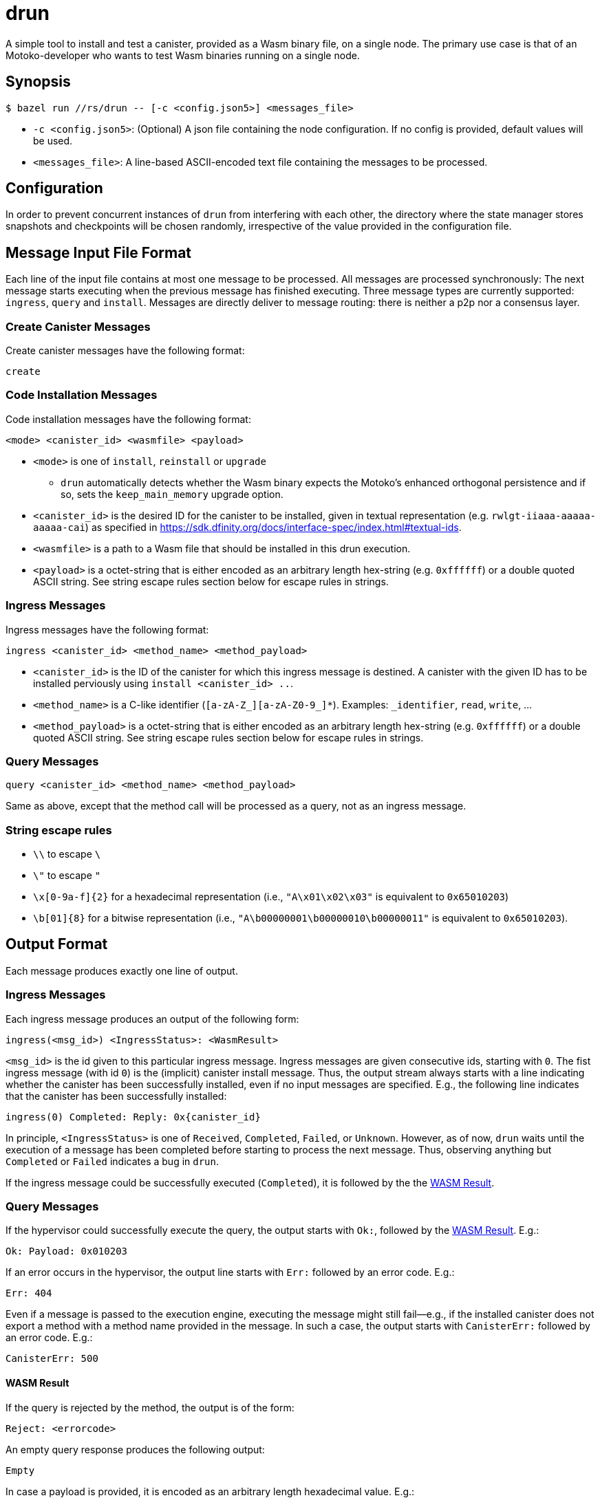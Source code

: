 = drun

A simple tool to install and test a canister, provided as a Wasm binary file, on a single node. The
primary use case is that of an Motoko-developer who wants to test Wasm binaries running on a single
node.

== Synopsis

[source,shell]
....
$ bazel run //rs/drun -- [-c <config.json5>] <messages_file>
....

* `-c <config.json5>`: (Optional) A json file containing the node configuration. If no config is
provided, default values will be used.
* `<messages_file>`: A line-based ASCII-encoded text file containing the messages to be processed.

== Configuration

In order to prevent concurrent instances of `drun` from interfering with each other, the directory
where the state manager stores snapshots and checkpoints will be chosen randomly, irrespective of
the value provided in the configuration file.

== Message Input File Format

Each line of the input file contains at most one message to be processed. All messages are processed
synchronously: The next message starts executing when the previous message has finished executing.
Three message types are currently supported: `ingress`, `query` and `install`. Messages are directly
deliver to message routing: there is neither a p2p nor a consensus layer.

=== Create Canister Messages

Create canister messages have the following format:

----
create
----

=== Code Installation Messages

Code installation messages have the following format:

----
<mode> <canister_id> <wasmfile> <payload>
----

* `<mode>` is one of `install`, `reinstall` or `upgrade`
- `drun` automatically detects whether the Wasm binary expects the Motoko's enhanced orthogonal persistence and if so, sets the `keep_main_memory` upgrade option.

* `<canister_id>` is the desired ID for the canister to be installed, given in textual
representation (e.g. `rwlgt-iiaaa-aaaaa-aaaaa-cai`) as specified in https://sdk.dfinity.org/docs/interface-spec/index.html#textual-ids.

* `<wasmfile>` is a path to a Wasm file that should be installed in this drun execution.

* `<payload>` is a octet-string that is either encoded as an arbitrary length hex-string
(e.g. `0xffffff`) or a double quoted ASCII string. See string escape rules
section below for escape rules in strings.

=== Ingress Messages

Ingress messages have the following format:

----
ingress <canister_id> <method_name> <method_payload>
----

* `<canister_id>` is the ID of the canister for which this ingress message is destined. A canister
with the given ID has to be installed perviously using `install <canister_id> ..`.

* `<method_name>` is a C-like identifier (`[a-zA-Z_][a-zA-Z0-9_]*`). Examples: `_identifier`,
`read`, `write`, ...

* `<method_payload>` is a octet-string that is either encoded as an arbitrary length hex-string
(e.g. `0xffffff`) or a double quoted ASCII string. See string escape rules
section below for escape rules in strings.

=== Query Messages

----
query <canister_id> <method_name> <method_payload>
----

Same as above, except that the method call will be processed as a query, not as an ingress message.

=== String escape rules

** `\\` to escape `\`
** `\"` to escape `"`
** `\x[0-9a-f]{2}` for a hexadecimal representation (i.e., ``"A\x01\x02\x03"``  is equivalent to
`0x65010203`)
** `\b[01]{8}` for a bitwise representation (i.e., `"A\b00000001\b00000010\b00000011"` is equivalent
to `0x65010203`).

== Output Format

Each message produces exactly one line of output.

=== Ingress Messages

Each ingress message produces an output of the following form:
----
ingress(<msg_id>) <IngressStatus>: <WasmResult>
----

`<msg_id>` is the id given to this particular ingress message. Ingress messages are given
consecutive ids, starting with `0`. The fist ingress message (with id `0`) is the (implicit)
canister install message. Thus, the output stream always starts with a line indicating whether the
canister has been successfully installed, even if no input messages are specified. E.g., the
following line indicates that the canister has been successfully installed:

----
ingress(0) Completed: Reply: 0x{canister_id}
----

In principle, `<IngressStatus>` is one of `Received`, `Completed`, `Failed`, or `Unknown`. However,
as of now, `drun` waits until the execution of a message has been completed before starting to
process the next message. Thus, observing anything but `Completed` or `Failed` indicates a bug in
`drun`.

If the ingress message could be successfully executed (`Completed`), it is followed by the
the <<WASM Result>>.

=== Query Messages

If the hypervisor could successfully execute the query, the output starts with `Ok:`, followed by
the <<WASM Result>>. E.g.:

----
Ok: Payload: 0x010203
----

If an error occurs in the hypervisor, the output line starts with `Err:` followed by an error code.
E.g.:

----
Err: 404
----

Even if a message is passed to the execution engine, executing the message might still fail—e.g., if
the installed canister does not export a method with a method name provided in the message. In such
a case, the output starts with `CanisterErr:` followed by an error code. E.g.:

----
CanisterErr: 500
----

==== WASM Result

If the query is rejected by the method, the output is of the form:

----
Reject: <errorcode>
----

An empty query response produces the following output:

----
Empty
----

In case a payload is provided, it is encoded as an arbitrary length hexadecimal value. E.g.:

----
Payload: 0x010203
----

== Example Usage

Let us assume that we have a file `counter.wasm` containing a compiled version of the Wasm-module
given in the Appendix under <<Counter Module>>. Among others, the module exposes two methods,
`write` and `read`. The `write` method increments a global counter stored on the heap, while the
`read` functions just returns the value of the counter modulo 256 as payload—i.e. the least
significant byte of the counter.

Let us further assume that we have a text file `in.txt` containing the following messages:

----
create
install ic:0100000000000000000000000000000000012D counter.wasm ""
ingress ic:0100000000000000000000000000000000012D write "Hello"
query ic:0100000000000000000000000000000000012D read "Hello"
ingress ic:0100000000000000000000000000000000012D write "Hello"
query ic:0100000000000000000000000000000000012D read "Hello"
----

Running the command

[source,shell]
----
$ bazel run //rs/drun -- ${PWD}/in.txt
----

should result in the following output:

----
ingress(0) Reply: 0x{canister_id}
ingress(1) Completed: Empty
Ok: Payload: 0x01
ingress(2) Completed: Empty
Ok: Payload: 0x02
----

== Appendix

=== Counter Module

This module exports two methods, `write` and `read`. The `write` method is supposed to be called
with an ingress message, while the `read` method adheres to the query protocol as it calls the
`reply` System API method before returning. Both methods copy the first byte of the message payload
onto the heap. The copied byte is then used as an address into the heap to store or load a 32-bit
integer from the heap. The `write` method loads the global counter from the heap, increments it and
stores it back to the heap. The `read` method just returns the least significant byte of the counter
as payload—i.e. the value of the counter modulo 256.

[source,wast]
----
;; counter.wat ;;
(module
  (import "ic0" "msg_reply" (func $msg_reply))
  (import "ic0" "msg_reply_data_append"
    (func $msg_reply_data_append (param i32 i32)))
  (import "ic0" "msg_arg_data_copy"
    (func $ic0_msg_arg_data_copy (param i32) (param i32) (param i32)))

  (func $write (local $counter_addr i32)
    ;; copy the counter address into heap[0]
    (call $ic0_msg_arg_data_copy
      (i32.const 0) ;; heap dst = 0
      (i32.const 0) ;; payload offset = 0
      (i32.const 1) ;; length = 1
    )
    ;; store counter addr in a named local for readability
    (local.set $counter_addr (i32.load (i32.const 0)))

    ;; load old counter value, add 1, and store it back
    (i32.store
      (local.get $counter_addr)
      (i32.add (i32.const 1) (i32.load (local.get $counter_addr)))
    )
    (call $read)
  )

  (func $read
    (call $ic0_msg_arg_data_copy
      (i32.const 0) ;; heap dst = 0
      (i32.const 0) ;; payload offset = 0
      (i32.const 1) ;; length = 1
    )
    ;; now we copied the counter address into heap[0]
    (call $msg_reply_data_append
      (i32.load (i32.const 0)) ;; the counter address from heap[0]
      (i32.const 1))            ;; length
    (call $msg_reply))

  (memory $memory 1)
  (export "memory" (memory $memory))
  (export "canister_update write" (func $write))
  (export "canister_query read" (func $read)))
----
